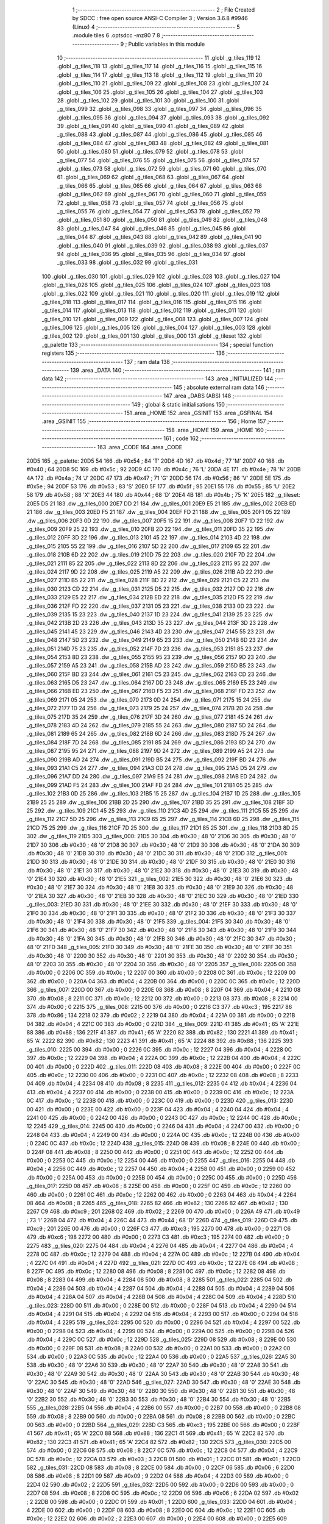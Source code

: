                               1 ;--------------------------------------------------------
                              2 ; File Created by SDCC : free open source ANSI-C Compiler
                              3 ; Version 3.6.8 #9946 (Linux)
                              4 ;--------------------------------------------------------
                              5 	.module tiles
                              6 	.optsdcc -mz80
                              7 	
                              8 ;--------------------------------------------------------
                              9 ; Public variables in this module
                             10 ;--------------------------------------------------------
                             11 	.globl _g_tiles_119
                             12 	.globl _g_tiles_118
                             13 	.globl _g_tiles_117
                             14 	.globl _g_tiles_116
                             15 	.globl _g_tiles_115
                             16 	.globl _g_tiles_114
                             17 	.globl _g_tiles_113
                             18 	.globl _g_tiles_112
                             19 	.globl _g_tiles_111
                             20 	.globl _g_tiles_110
                             21 	.globl _g_tiles_109
                             22 	.globl _g_tiles_108
                             23 	.globl _g_tiles_107
                             24 	.globl _g_tiles_106
                             25 	.globl _g_tiles_105
                             26 	.globl _g_tiles_104
                             27 	.globl _g_tiles_103
                             28 	.globl _g_tiles_102
                             29 	.globl _g_tiles_101
                             30 	.globl _g_tiles_100
                             31 	.globl _g_tiles_099
                             32 	.globl _g_tiles_098
                             33 	.globl _g_tiles_097
                             34 	.globl _g_tiles_096
                             35 	.globl _g_tiles_095
                             36 	.globl _g_tiles_094
                             37 	.globl _g_tiles_093
                             38 	.globl _g_tiles_092
                             39 	.globl _g_tiles_091
                             40 	.globl _g_tiles_090
                             41 	.globl _g_tiles_089
                             42 	.globl _g_tiles_088
                             43 	.globl _g_tiles_087
                             44 	.globl _g_tiles_086
                             45 	.globl _g_tiles_085
                             46 	.globl _g_tiles_084
                             47 	.globl _g_tiles_083
                             48 	.globl _g_tiles_082
                             49 	.globl _g_tiles_081
                             50 	.globl _g_tiles_080
                             51 	.globl _g_tiles_079
                             52 	.globl _g_tiles_078
                             53 	.globl _g_tiles_077
                             54 	.globl _g_tiles_076
                             55 	.globl _g_tiles_075
                             56 	.globl _g_tiles_074
                             57 	.globl _g_tiles_073
                             58 	.globl _g_tiles_072
                             59 	.globl _g_tiles_071
                             60 	.globl _g_tiles_070
                             61 	.globl _g_tiles_069
                             62 	.globl _g_tiles_068
                             63 	.globl _g_tiles_067
                             64 	.globl _g_tiles_066
                             65 	.globl _g_tiles_065
                             66 	.globl _g_tiles_064
                             67 	.globl _g_tiles_063
                             68 	.globl _g_tiles_062
                             69 	.globl _g_tiles_061
                             70 	.globl _g_tiles_060
                             71 	.globl _g_tiles_059
                             72 	.globl _g_tiles_058
                             73 	.globl _g_tiles_057
                             74 	.globl _g_tiles_056
                             75 	.globl _g_tiles_055
                             76 	.globl _g_tiles_054
                             77 	.globl _g_tiles_053
                             78 	.globl _g_tiles_052
                             79 	.globl _g_tiles_051
                             80 	.globl _g_tiles_050
                             81 	.globl _g_tiles_049
                             82 	.globl _g_tiles_048
                             83 	.globl _g_tiles_047
                             84 	.globl _g_tiles_046
                             85 	.globl _g_tiles_045
                             86 	.globl _g_tiles_044
                             87 	.globl _g_tiles_043
                             88 	.globl _g_tiles_042
                             89 	.globl _g_tiles_041
                             90 	.globl _g_tiles_040
                             91 	.globl _g_tiles_039
                             92 	.globl _g_tiles_038
                             93 	.globl _g_tiles_037
                             94 	.globl _g_tiles_036
                             95 	.globl _g_tiles_035
                             96 	.globl _g_tiles_034
                             97 	.globl _g_tiles_033
                             98 	.globl _g_tiles_032
                             99 	.globl _g_tiles_031
                            100 	.globl _g_tiles_030
                            101 	.globl _g_tiles_029
                            102 	.globl _g_tiles_028
                            103 	.globl _g_tiles_027
                            104 	.globl _g_tiles_026
                            105 	.globl _g_tiles_025
                            106 	.globl _g_tiles_024
                            107 	.globl _g_tiles_023
                            108 	.globl _g_tiles_022
                            109 	.globl _g_tiles_021
                            110 	.globl _g_tiles_020
                            111 	.globl _g_tiles_019
                            112 	.globl _g_tiles_018
                            113 	.globl _g_tiles_017
                            114 	.globl _g_tiles_016
                            115 	.globl _g_tiles_015
                            116 	.globl _g_tiles_014
                            117 	.globl _g_tiles_013
                            118 	.globl _g_tiles_012
                            119 	.globl _g_tiles_011
                            120 	.globl _g_tiles_010
                            121 	.globl _g_tiles_009
                            122 	.globl _g_tiles_008
                            123 	.globl _g_tiles_007
                            124 	.globl _g_tiles_006
                            125 	.globl _g_tiles_005
                            126 	.globl _g_tiles_004
                            127 	.globl _g_tiles_003
                            128 	.globl _g_tiles_002
                            129 	.globl _g_tiles_001
                            130 	.globl _g_tiles_000
                            131 	.globl _g_tileset
                            132 	.globl _g_palette
                            133 ;--------------------------------------------------------
                            134 ; special function registers
                            135 ;--------------------------------------------------------
                            136 ;--------------------------------------------------------
                            137 ; ram data
                            138 ;--------------------------------------------------------
                            139 	.area _DATA
                            140 ;--------------------------------------------------------
                            141 ; ram data
                            142 ;--------------------------------------------------------
                            143 	.area _INITIALIZED
                            144 ;--------------------------------------------------------
                            145 ; absolute external ram data
                            146 ;--------------------------------------------------------
                            147 	.area _DABS (ABS)
                            148 ;--------------------------------------------------------
                            149 ; global & static initialisations
                            150 ;--------------------------------------------------------
                            151 	.area _HOME
                            152 	.area _GSINIT
                            153 	.area _GSFINAL
                            154 	.area _GSINIT
                            155 ;--------------------------------------------------------
                            156 ; Home
                            157 ;--------------------------------------------------------
                            158 	.area _HOME
                            159 	.area _HOME
                            160 ;--------------------------------------------------------
                            161 ; code
                            162 ;--------------------------------------------------------
                            163 	.area _CODE
                            164 	.area _CODE
   20D5                     165 _g_palette:
   20D5 54                  166 	.db #0x54	; 84	'T'
   20D6 4D                  167 	.db #0x4d	; 77	'M'
   20D7 40                  168 	.db #0x40	; 64
   20D8 5C                  169 	.db #0x5c	; 92
   20D9 4C                  170 	.db #0x4c	; 76	'L'
   20DA 4E                  171 	.db #0x4e	; 78	'N'
   20DB 4A                  172 	.db #0x4a	; 74	'J'
   20DC 47                  173 	.db #0x47	; 71	'G'
   20DD 56                  174 	.db #0x56	; 86	'V'
   20DE 5E                  175 	.db #0x5e	; 94
   20DF 53                  176 	.db #0x53	; 83	'S'
   20E0 5F                  177 	.db #0x5f	; 95
   20E1 55                  178 	.db #0x55	; 85	'U'
   20E2 58                  179 	.db #0x58	; 88	'X'
   20E3 44                  180 	.db #0x44	; 68	'D'
   20E4 4B                  181 	.db #0x4b	; 75	'K'
   20E5                     182 _g_tileset:
   20E5 D5 21               183 	.dw _g_tiles_000
   20E7 DD 21               184 	.dw _g_tiles_001
   20E9 E5 21               185 	.dw _g_tiles_002
   20EB ED 21               186 	.dw _g_tiles_003
   20ED F5 21               187 	.dw _g_tiles_004
   20EF FD 21               188 	.dw _g_tiles_005
   20F1 05 22               189 	.dw _g_tiles_006
   20F3 0D 22               190 	.dw _g_tiles_007
   20F5 15 22               191 	.dw _g_tiles_008
   20F7 1D 22               192 	.dw _g_tiles_009
   20F9 25 22               193 	.dw _g_tiles_010
   20FB 2D 22               194 	.dw _g_tiles_011
   20FD 35 22               195 	.dw _g_tiles_012
   20FF 3D 22               196 	.dw _g_tiles_013
   2101 45 22               197 	.dw _g_tiles_014
   2103 4D 22               198 	.dw _g_tiles_015
   2105 55 22               199 	.dw _g_tiles_016
   2107 5D 22               200 	.dw _g_tiles_017
   2109 65 22               201 	.dw _g_tiles_018
   210B 6D 22               202 	.dw _g_tiles_019
   210D 75 22               203 	.dw _g_tiles_020
   210F 7D 22               204 	.dw _g_tiles_021
   2111 85 22               205 	.dw _g_tiles_022
   2113 8D 22               206 	.dw _g_tiles_023
   2115 95 22               207 	.dw _g_tiles_024
   2117 9D 22               208 	.dw _g_tiles_025
   2119 A5 22               209 	.dw _g_tiles_026
   211B AD 22               210 	.dw _g_tiles_027
   211D B5 22               211 	.dw _g_tiles_028
   211F BD 22               212 	.dw _g_tiles_029
   2121 C5 22               213 	.dw _g_tiles_030
   2123 CD 22               214 	.dw _g_tiles_031
   2125 D5 22               215 	.dw _g_tiles_032
   2127 DD 22               216 	.dw _g_tiles_033
   2129 E5 22               217 	.dw _g_tiles_034
   212B ED 22               218 	.dw _g_tiles_035
   212D F5 22               219 	.dw _g_tiles_036
   212F FD 22               220 	.dw _g_tiles_037
   2131 05 23               221 	.dw _g_tiles_038
   2133 0D 23               222 	.dw _g_tiles_039
   2135 15 23               223 	.dw _g_tiles_040
   2137 1D 23               224 	.dw _g_tiles_041
   2139 25 23               225 	.dw _g_tiles_042
   213B 2D 23               226 	.dw _g_tiles_043
   213D 35 23               227 	.dw _g_tiles_044
   213F 3D 23               228 	.dw _g_tiles_045
   2141 45 23               229 	.dw _g_tiles_046
   2143 4D 23               230 	.dw _g_tiles_047
   2145 55 23               231 	.dw _g_tiles_048
   2147 5D 23               232 	.dw _g_tiles_049
   2149 65 23               233 	.dw _g_tiles_050
   214B 6D 23               234 	.dw _g_tiles_051
   214D 75 23               235 	.dw _g_tiles_052
   214F 7D 23               236 	.dw _g_tiles_053
   2151 85 23               237 	.dw _g_tiles_054
   2153 8D 23               238 	.dw _g_tiles_055
   2155 95 23               239 	.dw _g_tiles_056
   2157 9D 23               240 	.dw _g_tiles_057
   2159 A5 23               241 	.dw _g_tiles_058
   215B AD 23               242 	.dw _g_tiles_059
   215D B5 23               243 	.dw _g_tiles_060
   215F BD 23               244 	.dw _g_tiles_061
   2161 C5 23               245 	.dw _g_tiles_062
   2163 CD 23               246 	.dw _g_tiles_063
   2165 D5 23               247 	.dw _g_tiles_064
   2167 DD 23               248 	.dw _g_tiles_065
   2169 E5 23               249 	.dw _g_tiles_066
   216B ED 23               250 	.dw _g_tiles_067
   216D F5 23               251 	.dw _g_tiles_068
   216F FD 23               252 	.dw _g_tiles_069
   2171 05 24               253 	.dw _g_tiles_070
   2173 0D 24               254 	.dw _g_tiles_071
   2175 15 24               255 	.dw _g_tiles_072
   2177 1D 24               256 	.dw _g_tiles_073
   2179 25 24               257 	.dw _g_tiles_074
   217B 2D 24               258 	.dw _g_tiles_075
   217D 35 24               259 	.dw _g_tiles_076
   217F 3D 24               260 	.dw _g_tiles_077
   2181 45 24               261 	.dw _g_tiles_078
   2183 4D 24               262 	.dw _g_tiles_079
   2185 55 24               263 	.dw _g_tiles_080
   2187 5D 24               264 	.dw _g_tiles_081
   2189 65 24               265 	.dw _g_tiles_082
   218B 6D 24               266 	.dw _g_tiles_083
   218D 75 24               267 	.dw _g_tiles_084
   218F 7D 24               268 	.dw _g_tiles_085
   2191 85 24               269 	.dw _g_tiles_086
   2193 8D 24               270 	.dw _g_tiles_087
   2195 95 24               271 	.dw _g_tiles_088
   2197 9D 24               272 	.dw _g_tiles_089
   2199 A5 24               273 	.dw _g_tiles_090
   219B AD 24               274 	.dw _g_tiles_091
   219D B5 24               275 	.dw _g_tiles_092
   219F BD 24               276 	.dw _g_tiles_093
   21A1 C5 24               277 	.dw _g_tiles_094
   21A3 CD 24               278 	.dw _g_tiles_095
   21A5 D5 24               279 	.dw _g_tiles_096
   21A7 DD 24               280 	.dw _g_tiles_097
   21A9 E5 24               281 	.dw _g_tiles_098
   21AB ED 24               282 	.dw _g_tiles_099
   21AD F5 24               283 	.dw _g_tiles_100
   21AF FD 24               284 	.dw _g_tiles_101
   21B1 05 25               285 	.dw _g_tiles_102
   21B3 0D 25               286 	.dw _g_tiles_103
   21B5 15 25               287 	.dw _g_tiles_104
   21B7 1D 25               288 	.dw _g_tiles_105
   21B9 25 25               289 	.dw _g_tiles_106
   21BB 2D 25               290 	.dw _g_tiles_107
   21BD 35 25               291 	.dw _g_tiles_108
   21BF 3D 25               292 	.dw _g_tiles_109
   21C1 45 25               293 	.dw _g_tiles_110
   21C3 4D 25               294 	.dw _g_tiles_111
   21C5 55 25               295 	.dw _g_tiles_112
   21C7 5D 25               296 	.dw _g_tiles_113
   21C9 65 25               297 	.dw _g_tiles_114
   21CB 6D 25               298 	.dw _g_tiles_115
   21CD 75 25               299 	.dw _g_tiles_116
   21CF 7D 25               300 	.dw _g_tiles_117
   21D1 85 25               301 	.dw _g_tiles_118
   21D3 8D 25               302 	.dw _g_tiles_119
   21D5                     303 _g_tiles_000:
   21D5 30                  304 	.db #0x30	; 48	'0'
   21D6 30                  305 	.db #0x30	; 48	'0'
   21D7 30                  306 	.db #0x30	; 48	'0'
   21D8 30                  307 	.db #0x30	; 48	'0'
   21D9 30                  308 	.db #0x30	; 48	'0'
   21DA 30                  309 	.db #0x30	; 48	'0'
   21DB 30                  310 	.db #0x30	; 48	'0'
   21DC 30                  311 	.db #0x30	; 48	'0'
   21DD                     312 _g_tiles_001:
   21DD 30                  313 	.db #0x30	; 48	'0'
   21DE 30                  314 	.db #0x30	; 48	'0'
   21DF 30                  315 	.db #0x30	; 48	'0'
   21E0 30                  316 	.db #0x30	; 48	'0'
   21E1 30                  317 	.db #0x30	; 48	'0'
   21E2 30                  318 	.db #0x30	; 48	'0'
   21E3 30                  319 	.db #0x30	; 48	'0'
   21E4 30                  320 	.db #0x30	; 48	'0'
   21E5                     321 _g_tiles_002:
   21E5 30                  322 	.db #0x30	; 48	'0'
   21E6 30                  323 	.db #0x30	; 48	'0'
   21E7 30                  324 	.db #0x30	; 48	'0'
   21E8 30                  325 	.db #0x30	; 48	'0'
   21E9 30                  326 	.db #0x30	; 48	'0'
   21EA 30                  327 	.db #0x30	; 48	'0'
   21EB 30                  328 	.db #0x30	; 48	'0'
   21EC 30                  329 	.db #0x30	; 48	'0'
   21ED                     330 _g_tiles_003:
   21ED 30                  331 	.db #0x30	; 48	'0'
   21EE 30                  332 	.db #0x30	; 48	'0'
   21EF 30                  333 	.db #0x30	; 48	'0'
   21F0 30                  334 	.db #0x30	; 48	'0'
   21F1 30                  335 	.db #0x30	; 48	'0'
   21F2 30                  336 	.db #0x30	; 48	'0'
   21F3 30                  337 	.db #0x30	; 48	'0'
   21F4 30                  338 	.db #0x30	; 48	'0'
   21F5                     339 _g_tiles_004:
   21F5 30                  340 	.db #0x30	; 48	'0'
   21F6 30                  341 	.db #0x30	; 48	'0'
   21F7 30                  342 	.db #0x30	; 48	'0'
   21F8 30                  343 	.db #0x30	; 48	'0'
   21F9 30                  344 	.db #0x30	; 48	'0'
   21FA 30                  345 	.db #0x30	; 48	'0'
   21FB 30                  346 	.db #0x30	; 48	'0'
   21FC 30                  347 	.db #0x30	; 48	'0'
   21FD                     348 _g_tiles_005:
   21FD 30                  349 	.db #0x30	; 48	'0'
   21FE 30                  350 	.db #0x30	; 48	'0'
   21FF 30                  351 	.db #0x30	; 48	'0'
   2200 30                  352 	.db #0x30	; 48	'0'
   2201 30                  353 	.db #0x30	; 48	'0'
   2202 30                  354 	.db #0x30	; 48	'0'
   2203 30                  355 	.db #0x30	; 48	'0'
   2204 30                  356 	.db #0x30	; 48	'0'
   2205                     357 _g_tiles_006:
   2205 00                  358 	.db #0x00	; 0
   2206 0C                  359 	.db #0x0c	; 12
   2207 00                  360 	.db #0x00	; 0
   2208 0C                  361 	.db #0x0c	; 12
   2209 00                  362 	.db #0x00	; 0
   220A 04                  363 	.db #0x04	; 4
   220B 00                  364 	.db #0x00	; 0
   220C 0C                  365 	.db #0x0c	; 12
   220D                     366 _g_tiles_007:
   220D 00                  367 	.db #0x00	; 0
   220E 08                  368 	.db #0x08	; 8
   220F 04                  369 	.db #0x04	; 4
   2210 08                  370 	.db #0x08	; 8
   2211 0C                  371 	.db #0x0c	; 12
   2212 00                  372 	.db #0x00	; 0
   2213 08                  373 	.db #0x08	; 8
   2214 00                  374 	.db #0x00	; 0
   2215                     375 _g_tiles_008:
   2215 00                  376 	.db #0x00	; 0
   2216 C3                  377 	.db #0xc3	; 195
   2217 86                  378 	.db #0x86	; 134
   2218 02                  379 	.db #0x02	; 2
   2219 04                  380 	.db #0x04	; 4
   221A 00                  381 	.db #0x00	; 0
   221B 04                  382 	.db #0x04	; 4
   221C 00                  383 	.db #0x00	; 0
   221D                     384 _g_tiles_009:
   221D 41                  385 	.db #0x41	; 65	'A'
   221E 88                  386 	.db #0x88	; 136
   221F 41                  387 	.db #0x41	; 65	'A'
   2220 82                  388 	.db #0x82	; 130
   2221 41                  389 	.db #0x41	; 65	'A'
   2222 82                  390 	.db #0x82	; 130
   2223 41                  391 	.db #0x41	; 65	'A'
   2224 88                  392 	.db #0x88	; 136
   2225                     393 _g_tiles_010:
   2225 00                  394 	.db #0x00	; 0
   2226 0C                  395 	.db #0x0c	; 12
   2227 04                  396 	.db #0x04	; 4
   2228 0C                  397 	.db #0x0c	; 12
   2229 04                  398 	.db #0x04	; 4
   222A 0C                  399 	.db #0x0c	; 12
   222B 04                  400 	.db #0x04	; 4
   222C 00                  401 	.db #0x00	; 0
   222D                     402 _g_tiles_011:
   222D 08                  403 	.db #0x08	; 8
   222E 00                  404 	.db #0x00	; 0
   222F 0C                  405 	.db #0x0c	; 12
   2230 00                  406 	.db #0x00	; 0
   2231 0C                  407 	.db #0x0c	; 12
   2232 08                  408 	.db #0x08	; 8
   2233 04                  409 	.db #0x04	; 4
   2234 08                  410 	.db #0x08	; 8
   2235                     411 _g_tiles_012:
   2235 04                  412 	.db #0x04	; 4
   2236 04                  413 	.db #0x04	; 4
   2237 00                  414 	.db #0x00	; 0
   2238 00                  415 	.db #0x00	; 0
   2239 0C                  416 	.db #0x0c	; 12
   223A 0C                  417 	.db #0x0c	; 12
   223B 00                  418 	.db #0x00	; 0
   223C 00                  419 	.db #0x00	; 0
   223D                     420 _g_tiles_013:
   223D 00                  421 	.db #0x00	; 0
   223E 00                  422 	.db #0x00	; 0
   223F 04                  423 	.db #0x04	; 4
   2240 04                  424 	.db #0x04	; 4
   2241 00                  425 	.db #0x00	; 0
   2242 00                  426 	.db #0x00	; 0
   2243 0C                  427 	.db #0x0c	; 12
   2244 0C                  428 	.db #0x0c	; 12
   2245                     429 _g_tiles_014:
   2245 00                  430 	.db #0x00	; 0
   2246 04                  431 	.db #0x04	; 4
   2247 00                  432 	.db #0x00	; 0
   2248 04                  433 	.db #0x04	; 4
   2249 00                  434 	.db #0x00	; 0
   224A 0C                  435 	.db #0x0c	; 12
   224B 00                  436 	.db #0x00	; 0
   224C 0C                  437 	.db #0x0c	; 12
   224D                     438 _g_tiles_015:
   224D 08                  439 	.db #0x08	; 8
   224E 00                  440 	.db #0x00	; 0
   224F 08                  441 	.db #0x08	; 8
   2250 00                  442 	.db #0x00	; 0
   2251 0C                  443 	.db #0x0c	; 12
   2252 00                  444 	.db #0x00	; 0
   2253 0C                  445 	.db #0x0c	; 12
   2254 00                  446 	.db #0x00	; 0
   2255                     447 _g_tiles_016:
   2255 04                  448 	.db #0x04	; 4
   2256 0C                  449 	.db #0x0c	; 12
   2257 04                  450 	.db #0x04	; 4
   2258 00                  451 	.db #0x00	; 0
   2259 00                  452 	.db #0x00	; 0
   225A 00                  453 	.db #0x00	; 0
   225B 00                  454 	.db #0x00	; 0
   225C 00                  455 	.db #0x00	; 0
   225D                     456 _g_tiles_017:
   225D 08                  457 	.db #0x08	; 8
   225E 00                  458 	.db #0x00	; 0
   225F 0C                  459 	.db #0x0c	; 12
   2260 00                  460 	.db #0x00	; 0
   2261 0C                  461 	.db #0x0c	; 12
   2262 00                  462 	.db #0x00	; 0
   2263 04                  463 	.db #0x04	; 4
   2264 08                  464 	.db #0x08	; 8
   2265                     465 _g_tiles_018:
   2265 82                  466 	.db #0x82	; 130
   2266 82                  467 	.db #0x82	; 130
   2267 C9                  468 	.db #0xc9	; 201
   2268 02                  469 	.db #0x02	; 2
   2269 00                  470 	.db #0x00	; 0
   226A 49                  471 	.db #0x49	; 73	'I'
   226B 04                  472 	.db #0x04	; 4
   226C 44                  473 	.db #0x44	; 68	'D'
   226D                     474 _g_tiles_019:
   226D C9                  475 	.db #0xc9	; 201
   226E 00                  476 	.db #0x00	; 0
   226F C3                  477 	.db #0xc3	; 195
   2270 00                  478 	.db #0x00	; 0
   2271 C6                  479 	.db #0xc6	; 198
   2272 00                  480 	.db #0x00	; 0
   2273 C3                  481 	.db #0xc3	; 195
   2274 00                  482 	.db #0x00	; 0
   2275                     483 _g_tiles_020:
   2275 04                  484 	.db #0x04	; 4
   2276 04                  485 	.db #0x04	; 4
   2277 04                  486 	.db #0x04	; 4
   2278 0C                  487 	.db #0x0c	; 12
   2279 04                  488 	.db #0x04	; 4
   227A 0C                  489 	.db #0x0c	; 12
   227B 04                  490 	.db #0x04	; 4
   227C 04                  491 	.db #0x04	; 4
   227D                     492 _g_tiles_021:
   227D 0C                  493 	.db #0x0c	; 12
   227E 08                  494 	.db #0x08	; 8
   227F 0C                  495 	.db #0x0c	; 12
   2280 08                  496 	.db #0x08	; 8
   2281 0C                  497 	.db #0x0c	; 12
   2282 08                  498 	.db #0x08	; 8
   2283 04                  499 	.db #0x04	; 4
   2284 08                  500 	.db #0x08	; 8
   2285                     501 _g_tiles_022:
   2285 04                  502 	.db #0x04	; 4
   2286 04                  503 	.db #0x04	; 4
   2287 04                  504 	.db #0x04	; 4
   2288 04                  505 	.db #0x04	; 4
   2289 04                  506 	.db #0x04	; 4
   228A 04                  507 	.db #0x04	; 4
   228B 04                  508 	.db #0x04	; 4
   228C 04                  509 	.db #0x04	; 4
   228D                     510 _g_tiles_023:
   228D 00                  511 	.db #0x00	; 0
   228E 00                  512 	.db #0x00	; 0
   228F 04                  513 	.db #0x04	; 4
   2290 04                  514 	.db #0x04	; 4
   2291 04                  515 	.db #0x04	; 4
   2292 04                  516 	.db #0x04	; 4
   2293 00                  517 	.db #0x00	; 0
   2294 04                  518 	.db #0x04	; 4
   2295                     519 _g_tiles_024:
   2295 00                  520 	.db #0x00	; 0
   2296 04                  521 	.db #0x04	; 4
   2297 00                  522 	.db #0x00	; 0
   2298 04                  523 	.db #0x04	; 4
   2299 00                  524 	.db #0x00	; 0
   229A 00                  525 	.db #0x00	; 0
   229B 04                  526 	.db #0x04	; 4
   229C 0C                  527 	.db #0x0c	; 12
   229D                     528 _g_tiles_025:
   229D 08                  529 	.db #0x08	; 8
   229E 00                  530 	.db #0x00	; 0
   229F 08                  531 	.db #0x08	; 8
   22A0 00                  532 	.db #0x00	; 0
   22A1 00                  533 	.db #0x00	; 0
   22A2 00                  534 	.db #0x00	; 0
   22A3 0C                  535 	.db #0x0c	; 12
   22A4 00                  536 	.db #0x00	; 0
   22A5                     537 _g_tiles_026:
   22A5 30                  538 	.db #0x30	; 48	'0'
   22A6 30                  539 	.db #0x30	; 48	'0'
   22A7 30                  540 	.db #0x30	; 48	'0'
   22A8 30                  541 	.db #0x30	; 48	'0'
   22A9 30                  542 	.db #0x30	; 48	'0'
   22AA 30                  543 	.db #0x30	; 48	'0'
   22AB 30                  544 	.db #0x30	; 48	'0'
   22AC 30                  545 	.db #0x30	; 48	'0'
   22AD                     546 _g_tiles_027:
   22AD 30                  547 	.db #0x30	; 48	'0'
   22AE 30                  548 	.db #0x30	; 48	'0'
   22AF 30                  549 	.db #0x30	; 48	'0'
   22B0 30                  550 	.db #0x30	; 48	'0'
   22B1 30                  551 	.db #0x30	; 48	'0'
   22B2 30                  552 	.db #0x30	; 48	'0'
   22B3 30                  553 	.db #0x30	; 48	'0'
   22B4 30                  554 	.db #0x30	; 48	'0'
   22B5                     555 _g_tiles_028:
   22B5 04                  556 	.db #0x04	; 4
   22B6 00                  557 	.db #0x00	; 0
   22B7 00                  558 	.db #0x00	; 0
   22B8 08                  559 	.db #0x08	; 8
   22B9 00                  560 	.db #0x00	; 0
   22BA 08                  561 	.db #0x08	; 8
   22BB 00                  562 	.db #0x00	; 0
   22BC 00                  563 	.db #0x00	; 0
   22BD                     564 _g_tiles_029:
   22BD C3                  565 	.db #0xc3	; 195
   22BE 00                  566 	.db #0x00	; 0
   22BF 41                  567 	.db #0x41	; 65	'A'
   22C0 88                  568 	.db #0x88	; 136
   22C1 41                  569 	.db #0x41	; 65	'A'
   22C2 82                  570 	.db #0x82	; 130
   22C3 41                  571 	.db #0x41	; 65	'A'
   22C4 82                  572 	.db #0x82	; 130
   22C5                     573 _g_tiles_030:
   22C5 00                  574 	.db #0x00	; 0
   22C6 08                  575 	.db #0x08	; 8
   22C7 0C                  576 	.db #0x0c	; 12
   22C8 04                  577 	.db #0x04	; 4
   22C9 0C                  578 	.db #0x0c	; 12
   22CA 03                  579 	.db #0x03	; 3
   22CB 01                  580 	.db #0x01	; 1
   22CC 01                  581 	.db #0x01	; 1
   22CD                     582 _g_tiles_031:
   22CD 08                  583 	.db #0x08	; 8
   22CE 00                  584 	.db #0x00	; 0
   22CF 06                  585 	.db #0x06	; 6
   22D0 08                  586 	.db #0x08	; 8
   22D1 09                  587 	.db #0x09	; 9
   22D2 04                  588 	.db #0x04	; 4
   22D3 00                  589 	.db #0x00	; 0
   22D4 02                  590 	.db #0x02	; 2
   22D5                     591 _g_tiles_032:
   22D5 00                  592 	.db #0x00	; 0
   22D6 00                  593 	.db #0x00	; 0
   22D7 08                  594 	.db #0x08	; 8
   22D8 0C                  595 	.db #0x0c	; 12
   22D9 06                  596 	.db #0x06	; 6
   22DA 02                  597 	.db #0x02	; 2
   22DB 00                  598 	.db #0x00	; 0
   22DC 01                  599 	.db #0x01	; 1
   22DD                     600 _g_tiles_033:
   22DD 04                  601 	.db #0x04	; 4
   22DE 00                  602 	.db #0x00	; 0
   22DF 08                  603 	.db #0x08	; 8
   22E0 0C                  604 	.db #0x0c	; 12
   22E1 0C                  605 	.db #0x0c	; 12
   22E2 02                  606 	.db #0x02	; 2
   22E3 00                  607 	.db #0x00	; 0
   22E4 00                  608 	.db #0x00	; 0
   22E5                     609 _g_tiles_034:
   22E5 04                  610 	.db #0x04	; 4
   22E6 0C                  611 	.db #0x0c	; 12
   22E7 04                  612 	.db #0x04	; 4
   22E8 00                  613 	.db #0x00	; 0
   22E9 04                  614 	.db #0x04	; 4
   22EA 04                  615 	.db #0x04	; 4
   22EB 04                  616 	.db #0x04	; 4
   22EC 0C                  617 	.db #0x0c	; 12
   22ED                     618 _g_tiles_035:
   22ED 0C                  619 	.db #0x0c	; 12
   22EE 08                  620 	.db #0x08	; 8
   22EF 04                  621 	.db #0x04	; 4
   22F0 08                  622 	.db #0x08	; 8
   22F1 0C                  623 	.db #0x0c	; 12
   22F2 08                  624 	.db #0x08	; 8
   22F3 04                  625 	.db #0x04	; 4
   22F4 08                  626 	.db #0x08	; 8
   22F5                     627 _g_tiles_036:
   22F5 00                  628 	.db #0x00	; 0
   22F6 00                  629 	.db #0x00	; 0
   22F7 00                  630 	.db #0x00	; 0
   22F8 00                  631 	.db #0x00	; 0
   22F9 00                  632 	.db #0x00	; 0
   22FA 00                  633 	.db #0x00	; 0
   22FB 00                  634 	.db #0x00	; 0
   22FC 00                  635 	.db #0x00	; 0
   22FD                     636 _g_tiles_037:
   22FD 30                  637 	.db #0x30	; 48	'0'
   22FE 30                  638 	.db #0x30	; 48	'0'
   22FF 30                  639 	.db #0x30	; 48	'0'
   2300 30                  640 	.db #0x30	; 48	'0'
   2301 30                  641 	.db #0x30	; 48	'0'
   2302 30                  642 	.db #0x30	; 48	'0'
   2303 30                  643 	.db #0x30	; 48	'0'
   2304 30                  644 	.db #0x30	; 48	'0'
   2305                     645 _g_tiles_038:
   2305 00                  646 	.db #0x00	; 0
   2306 41                  647 	.db #0x41	; 65	'A'
   2307 01                  648 	.db #0x01	; 1
   2308 C3                  649 	.db #0xc3	; 195
   2309 04                  650 	.db #0x04	; 4
   230A 88                  651 	.db #0x88	; 136
   230B 00                  652 	.db #0x00	; 0
   230C 08                  653 	.db #0x08	; 8
   230D                     654 _g_tiles_039:
   230D 44                  655 	.db #0x44	; 68	'D'
   230E 82                  656 	.db #0x82	; 130
   230F 00                  657 	.db #0x00	; 0
   2310 C3                  658 	.db #0xc3	; 195
   2311 00                  659 	.db #0x00	; 0
   2312 C3                  660 	.db #0xc3	; 195
   2313 00                  661 	.db #0x00	; 0
   2314 C9                  662 	.db #0xc9	; 201
   2315                     663 _g_tiles_040:
   2315 03                  664 	.db #0x03	; 3
   2316 01                  665 	.db #0x01	; 1
   2317 03                  666 	.db #0x03	; 3
   2318 02                  667 	.db #0x02	; 2
   2319 01                  668 	.db #0x01	; 1
   231A 03                  669 	.db #0x03	; 3
   231B 03                  670 	.db #0x03	; 3
   231C 03                  671 	.db #0x03	; 3
   231D                     672 _g_tiles_041:
   231D 02                  673 	.db #0x02	; 2
   231E 02                  674 	.db #0x02	; 2
   231F 02                  675 	.db #0x02	; 2
   2320 03                  676 	.db #0x03	; 3
   2321 01                  677 	.db #0x01	; 1
   2322 03                  678 	.db #0x03	; 3
   2323 03                  679 	.db #0x03	; 3
   2324 02                  680 	.db #0x02	; 2
   2325                     681 _g_tiles_042:
   2325 03                  682 	.db #0x03	; 3
   2326 00                  683 	.db #0x00	; 0
   2327 01                  684 	.db #0x01	; 1
   2328 00                  685 	.db #0x00	; 0
   2329 A0                  686 	.db #0xa0	; 160
   232A A1                  687 	.db #0xa1	; 161
   232B A0                  688 	.db #0xa0	; 160
   232C A1                  689 	.db #0xa1	; 161
   232D                     690 _g_tiles_043:
   232D 00                  691 	.db #0x00	; 0
   232E 04                  692 	.db #0x04	; 4
   232F 04                  693 	.db #0x04	; 4
   2330 FF                  694 	.db #0xff	; 255
   2331 55                  695 	.db #0x55	; 85	'U'
   2332 FF                  696 	.db #0xff	; 255
   2333 55                  697 	.db #0x55	; 85	'U'
   2334 0C                  698 	.db #0x0c	; 12
   2335                     699 _g_tiles_044:
   2335 5D                  700 	.db #0x5d	; 93
   2336 FF                  701 	.db #0xff	; 255
   2337 FF                  702 	.db #0xff	; 255
   2338 FF                  703 	.db #0xff	; 255
   2339 FF                  704 	.db #0xff	; 255
   233A FF                  705 	.db #0xff	; 255
   233B 0C                  706 	.db #0x0c	; 12
   233C 0C                  707 	.db #0x0c	; 12
   233D                     708 _g_tiles_045:
   233D 08                  709 	.db #0x08	; 8
   233E 00                  710 	.db #0x00	; 0
   233F 0C                  711 	.db #0x0c	; 12
   2340 00                  712 	.db #0x00	; 0
   2341 FF                  713 	.db #0xff	; 255
   2342 08                  714 	.db #0x08	; 8
   2343 5D                  715 	.db #0x5d	; 93
   2344 08                  716 	.db #0x08	; 8
   2345                     717 _g_tiles_046:
   2345 00                  718 	.db #0x00	; 0
   2346 04                  719 	.db #0x04	; 4
   2347 00                  720 	.db #0x00	; 0
   2348 04                  721 	.db #0x04	; 4
   2349 04                  722 	.db #0x04	; 4
   234A 0C                  723 	.db #0x0c	; 12
   234B 04                  724 	.db #0x04	; 4
   234C 0C                  725 	.db #0x0c	; 12
   234D                     726 _g_tiles_047:
   234D 08                  727 	.db #0x08	; 8
   234E 00                  728 	.db #0x00	; 0
   234F 08                  729 	.db #0x08	; 8
   2350 00                  730 	.db #0x00	; 0
   2351 0C                  731 	.db #0x0c	; 12
   2352 08                  732 	.db #0x08	; 8
   2353 0C                  733 	.db #0x0c	; 12
   2354 08                  734 	.db #0x08	; 8
   2355                     735 _g_tiles_048:
   2355 30                  736 	.db #0x30	; 48	'0'
   2356 30                  737 	.db #0x30	; 48	'0'
   2357 30                  738 	.db #0x30	; 48	'0'
   2358 30                  739 	.db #0x30	; 48	'0'
   2359 30                  740 	.db #0x30	; 48	'0'
   235A 30                  741 	.db #0x30	; 48	'0'
   235B 30                  742 	.db #0x30	; 48	'0'
   235C 30                  743 	.db #0x30	; 48	'0'
   235D                     744 _g_tiles_049:
   235D 30                  745 	.db #0x30	; 48	'0'
   235E 30                  746 	.db #0x30	; 48	'0'
   235F 30                  747 	.db #0x30	; 48	'0'
   2360 30                  748 	.db #0x30	; 48	'0'
   2361 30                  749 	.db #0x30	; 48	'0'
   2362 30                  750 	.db #0x30	; 48	'0'
   2363 30                  751 	.db #0x30	; 48	'0'
   2364 30                  752 	.db #0x30	; 48	'0'
   2365                     753 _g_tiles_050:
   2365 03                  754 	.db #0x03	; 3
   2366 02                  755 	.db #0x02	; 2
   2367 03                  756 	.db #0x03	; 3
   2368 03                  757 	.db #0x03	; 3
   2369 03                  758 	.db #0x03	; 3
   236A 03                  759 	.db #0x03	; 3
   236B 02                  760 	.db #0x02	; 2
   236C 03                  761 	.db #0x03	; 3
   236D                     762 _g_tiles_051:
   236D 03                  763 	.db #0x03	; 3
   236E 02                  764 	.db #0x02	; 2
   236F 02                  765 	.db #0x02	; 2
   2370 03                  766 	.db #0x03	; 3
   2371 01                  767 	.db #0x01	; 1
   2372 03                  768 	.db #0x03	; 3
   2373 01                  769 	.db #0x01	; 1
   2374 03                  770 	.db #0x03	; 3
   2375                     771 _g_tiles_052:
   2375 00                  772 	.db #0x00	; 0
   2376 03                  773 	.db #0x03	; 3
   2377 01                  774 	.db #0x01	; 1
   2378 02                  775 	.db #0x02	; 2
   2379 50                  776 	.db #0x50	; 80	'P'
   237A 50                  777 	.db #0x50	; 80	'P'
   237B 50                  778 	.db #0x50	; 80	'P'
   237C 54                  779 	.db #0x54	; 84	'T'
   237D                     780 _g_tiles_053:
   237D 55                  781 	.db #0x55	; 85	'U'
   237E 0C                  782 	.db #0x0c	; 12
   237F 55                  783 	.db #0x55	; 85	'U'
   2380 0C                  784 	.db #0x0c	; 12
   2381 55                  785 	.db #0x55	; 85	'U'
   2382 0C                  786 	.db #0x0c	; 12
   2383 55                  787 	.db #0x55	; 85	'U'
   2384 0C                  788 	.db #0x0c	; 12
   2385                     789 _g_tiles_054:
   2385 0C                  790 	.db #0x0c	; 12
   2386 0C                  791 	.db #0x0c	; 12
   2387 0C                  792 	.db #0x0c	; 12
   2388 0C                  793 	.db #0x0c	; 12
   2389 0C                  794 	.db #0x0c	; 12
   238A 0C                  795 	.db #0x0c	; 12
   238B FF                  796 	.db #0xff	; 255
   238C AE                  797 	.db #0xae	; 174
   238D                     798 _g_tiles_055:
   238D 5D                  799 	.db #0x5d	; 93
   238E 08                  800 	.db #0x08	; 8
   238F 5D                  801 	.db #0x5d	; 93
   2390 08                  802 	.db #0x08	; 8
   2391 5D                  803 	.db #0x5d	; 93
   2392 08                  804 	.db #0x08	; 8
   2393 FF                  805 	.db #0xff	; 255
   2394 08                  806 	.db #0x08	; 8
   2395                     807 _g_tiles_056:
   2395 00                  808 	.db #0x00	; 0
   2396 04                  809 	.db #0x04	; 4
   2397 00                  810 	.db #0x00	; 0
   2398 04                  811 	.db #0x04	; 4
   2399 00                  812 	.db #0x00	; 0
   239A 04                  813 	.db #0x04	; 4
   239B 00                  814 	.db #0x00	; 0
   239C 04                  815 	.db #0x04	; 4
   239D                     816 _g_tiles_057:
   239D 08                  817 	.db #0x08	; 8
   239E 00                  818 	.db #0x00	; 0
   239F 08                  819 	.db #0x08	; 8
   23A0 00                  820 	.db #0x00	; 0
   23A1 08                  821 	.db #0x08	; 8
   23A2 00                  822 	.db #0x00	; 0
   23A3 08                  823 	.db #0x08	; 8
   23A4 00                  824 	.db #0x00	; 0
   23A5                     825 _g_tiles_058:
   23A5 44                  826 	.db #0x44	; 68	'D'
   23A6 00                  827 	.db #0x00	; 0
   23A7 FC                  828 	.db #0xfc	; 252
   23A8 FC                  829 	.db #0xfc	; 252
   23A9 44                  830 	.db #0x44	; 68	'D'
   23AA 00                  831 	.db #0x00	; 0
   23AB 54                  832 	.db #0x54	; 84	'T'
   23AC 44                  833 	.db #0x44	; 68	'D'
   23AD                     834 _g_tiles_059:
   23AD 00                  835 	.db #0x00	; 0
   23AE 88                  836 	.db #0x88	; 136
   23AF FC                  837 	.db #0xfc	; 252
   23B0 FC                  838 	.db #0xfc	; 252
   23B1 00                  839 	.db #0x00	; 0
   23B2 88                  840 	.db #0x88	; 136
   23B3 88                  841 	.db #0x88	; 136
   23B4 A8                  842 	.db #0xa8	; 168
   23B5                     843 _g_tiles_060:
   23B5 03                  844 	.db #0x03	; 3
   23B6 01                  845 	.db #0x01	; 1
   23B7 03                  846 	.db #0x03	; 3
   23B8 01                  847 	.db #0x01	; 1
   23B9 01                  848 	.db #0x01	; 1
   23BA 02                  849 	.db #0x02	; 2
   23BB 02                  850 	.db #0x02	; 2
   23BC 03                  851 	.db #0x03	; 3
   23BD                     852 _g_tiles_061:
   23BD 03                  853 	.db #0x03	; 3
   23BE 02                  854 	.db #0x02	; 2
   23BF 02                  855 	.db #0x02	; 2
   23C0 03                  856 	.db #0x03	; 3
   23C1 02                  857 	.db #0x02	; 2
   23C2 03                  858 	.db #0x03	; 3
   23C3 01                  859 	.db #0x01	; 1
   23C4 01                  860 	.db #0x01	; 1
   23C5                     861 _g_tiles_062:
   23C5 00                  862 	.db #0x00	; 0
   23C6 00                  863 	.db #0x00	; 0
   23C7 00                  864 	.db #0x00	; 0
   23C8 04                  865 	.db #0x04	; 4
   23C9 00                  866 	.db #0x00	; 0
   23CA 03                  867 	.db #0x03	; 3
   23CB 01                  868 	.db #0x01	; 1
   23CC 01                  869 	.db #0x01	; 1
   23CD                     870 _g_tiles_063:
   23CD 55                  871 	.db #0x55	; 85	'U'
   23CE AE                  872 	.db #0xae	; 174
   23CF 55                  873 	.db #0x55	; 85	'U'
   23D0 FF                  874 	.db #0xff	; 255
   23D1 55                  875 	.db #0x55	; 85	'U'
   23D2 FF                  876 	.db #0xff	; 255
   23D3 55                  877 	.db #0x55	; 85	'U'
   23D4 02                  878 	.db #0x02	; 2
   23D5                     879 _g_tiles_064:
   23D5 FF                  880 	.db #0xff	; 255
   23D6 FF                  881 	.db #0xff	; 255
   23D7 FF                  882 	.db #0xff	; 255
   23D8 FF                  883 	.db #0xff	; 255
   23D9 FF                  884 	.db #0xff	; 255
   23DA FF                  885 	.db #0xff	; 255
   23DB AB                  886 	.db #0xab	; 171
   23DC 55                  887 	.db #0x55	; 85	'U'
   23DD                     888 _g_tiles_065:
   23DD 5D                  889 	.db #0x5d	; 93
   23DE 08                  890 	.db #0x08	; 8
   23DF FF                  891 	.db #0xff	; 255
   23E0 08                  892 	.db #0x08	; 8
   23E1 FF                  893 	.db #0xff	; 255
   23E2 08                  894 	.db #0x08	; 8
   23E3 04                  895 	.db #0x04	; 4
   23E4 08                  896 	.db #0x08	; 8
   23E5                     897 _g_tiles_066:
   23E5 30                  898 	.db #0x30	; 48	'0'
   23E6 30                  899 	.db #0x30	; 48	'0'
   23E7 30                  900 	.db #0x30	; 48	'0'
   23E8 30                  901 	.db #0x30	; 48	'0'
   23E9 30                  902 	.db #0x30	; 48	'0'
   23EA 30                  903 	.db #0x30	; 48	'0'
   23EB 30                  904 	.db #0x30	; 48	'0'
   23EC 30                  905 	.db #0x30	; 48	'0'
   23ED                     906 _g_tiles_067:
   23ED 30                  907 	.db #0x30	; 48	'0'
   23EE 30                  908 	.db #0x30	; 48	'0'
   23EF 30                  909 	.db #0x30	; 48	'0'
   23F0 30                  910 	.db #0x30	; 48	'0'
   23F1 30                  911 	.db #0x30	; 48	'0'
   23F2 30                  912 	.db #0x30	; 48	'0'
   23F3 30                  913 	.db #0x30	; 48	'0'
   23F4 30                  914 	.db #0x30	; 48	'0'
   23F5                     915 _g_tiles_068:
   23F5 30                  916 	.db #0x30	; 48	'0'
   23F6 30                  917 	.db #0x30	; 48	'0'
   23F7 30                  918 	.db #0x30	; 48	'0'
   23F8 30                  919 	.db #0x30	; 48	'0'
   23F9 30                  920 	.db #0x30	; 48	'0'
   23FA 30                  921 	.db #0x30	; 48	'0'
   23FB 30                  922 	.db #0x30	; 48	'0'
   23FC 30                  923 	.db #0x30	; 48	'0'
   23FD                     924 _g_tiles_069:
   23FD 30                  925 	.db #0x30	; 48	'0'
   23FE 30                  926 	.db #0x30	; 48	'0'
   23FF 30                  927 	.db #0x30	; 48	'0'
   2400 30                  928 	.db #0x30	; 48	'0'
   2401 30                  929 	.db #0x30	; 48	'0'
   2402 30                  930 	.db #0x30	; 48	'0'
   2403 30                  931 	.db #0x30	; 48	'0'
   2404 30                  932 	.db #0x30	; 48	'0'
   2405                     933 _g_tiles_070:
   2405 02                  934 	.db #0x02	; 2
   2406 03                  935 	.db #0x03	; 3
   2407 52                  936 	.db #0x52	; 82	'R'
   2408 02                  937 	.db #0x02	; 2
   2409 03                  938 	.db #0x03	; 3
   240A 01                  939 	.db #0x01	; 1
   240B 01                  940 	.db #0x01	; 1
   240C 03                  941 	.db #0x03	; 3
   240D                     942 _g_tiles_071:
   240D 01                  943 	.db #0x01	; 1
   240E 03                  944 	.db #0x03	; 3
   240F 03                  945 	.db #0x03	; 3
   2410 02                  946 	.db #0x02	; 2
   2411 01                  947 	.db #0x01	; 1
   2412 02                  948 	.db #0x02	; 2
   2413 01                  949 	.db #0x01	; 1
   2414 A1                  950 	.db #0xa1	; 161
   2415                     951 _g_tiles_072:
   2415 01                  952 	.db #0x01	; 1
   2416 01                  953 	.db #0x01	; 1
   2417 03                  954 	.db #0x03	; 3
   2418 02                  955 	.db #0x02	; 2
   2419 01                  956 	.db #0x01	; 1
   241A 03                  957 	.db #0x03	; 3
   241B 03                  958 	.db #0x03	; 3
   241C 03                  959 	.db #0x03	; 3
   241D                     960 _g_tiles_073:
   241D 30                  961 	.db #0x30	; 48	'0'
   241E 30                  962 	.db #0x30	; 48	'0'
   241F 30                  963 	.db #0x30	; 48	'0'
   2420 30                  964 	.db #0x30	; 48	'0'
   2421 30                  965 	.db #0x30	; 48	'0'
   2422 30                  966 	.db #0x30	; 48	'0'
   2423 30                  967 	.db #0x30	; 48	'0'
   2424 30                  968 	.db #0x30	; 48	'0'
   2425                     969 _g_tiles_074:
   2425 30                  970 	.db #0x30	; 48	'0'
   2426 30                  971 	.db #0x30	; 48	'0'
   2427 30                  972 	.db #0x30	; 48	'0'
   2428 30                  973 	.db #0x30	; 48	'0'
   2429 30                  974 	.db #0x30	; 48	'0'
   242A 30                  975 	.db #0x30	; 48	'0'
   242B 30                  976 	.db #0x30	; 48	'0'
   242C 30                  977 	.db #0x30	; 48	'0'
   242D                     978 _g_tiles_075:
   242D 30                  979 	.db #0x30	; 48	'0'
   242E 30                  980 	.db #0x30	; 48	'0'
   242F 30                  981 	.db #0x30	; 48	'0'
   2430 30                  982 	.db #0x30	; 48	'0'
   2431 30                  983 	.db #0x30	; 48	'0'
   2432 30                  984 	.db #0x30	; 48	'0'
   2433 30                  985 	.db #0x30	; 48	'0'
   2434 30                  986 	.db #0x30	; 48	'0'
   2435                     987 _g_tiles_076:
   2435 04                  988 	.db #0x04	; 4
   2436 04                  989 	.db #0x04	; 4
   2437 15                  990 	.db #0x15	; 21
   2438 15                  991 	.db #0x15	; 21
   2439 45                  992 	.db #0x45	; 69	'E'
   243A 45                  993 	.db #0x45	; 69	'E'
   243B 04                  994 	.db #0x04	; 4
   243C 04                  995 	.db #0x04	; 4
   243D                     996 _g_tiles_077:
   243D 00                  997 	.db #0x00	; 0
   243E 08                  998 	.db #0x08	; 8
   243F 04                  999 	.db #0x04	; 4
   2440 0C                 1000 	.db #0x0c	; 12
   2441 00                 1001 	.db #0x00	; 0
   2442 0C                 1002 	.db #0x0c	; 12
   2443 0C                 1003 	.db #0x0c	; 12
   2444 04                 1004 	.db #0x04	; 4
   2445                    1005 _g_tiles_078:
   2445 30                 1006 	.db #0x30	; 48	'0'
   2446 30                 1007 	.db #0x30	; 48	'0'
   2447 30                 1008 	.db #0x30	; 48	'0'
   2448 30                 1009 	.db #0x30	; 48	'0'
   2449 30                 1010 	.db #0x30	; 48	'0'
   244A 30                 1011 	.db #0x30	; 48	'0'
   244B 30                 1012 	.db #0x30	; 48	'0'
   244C 30                 1013 	.db #0x30	; 48	'0'
   244D                    1014 _g_tiles_079:
   244D 30                 1015 	.db #0x30	; 48	'0'
   244E 30                 1016 	.db #0x30	; 48	'0'
   244F 30                 1017 	.db #0x30	; 48	'0'
   2450 30                 1018 	.db #0x30	; 48	'0'
   2451 30                 1019 	.db #0x30	; 48	'0'
   2452 30                 1020 	.db #0x30	; 48	'0'
   2453 30                 1021 	.db #0x30	; 48	'0'
   2454 30                 1022 	.db #0x30	; 48	'0'
   2455                    1023 _g_tiles_080:
   2455 03                 1024 	.db #0x03	; 3
   2456 03                 1025 	.db #0x03	; 3
   2457 03                 1026 	.db #0x03	; 3
   2458 00                 1027 	.db #0x00	; 0
   2459 02                 1028 	.db #0x02	; 2
   245A E4                 1029 	.db #0xe4	; 228
   245B 52                 1030 	.db #0x52	; 82	'R'
   245C F0                 1031 	.db #0xf0	; 240
   245D                    1032 _g_tiles_081:
   245D 03                 1033 	.db #0x03	; 3
   245E 02                 1034 	.db #0x02	; 2
   245F 02                 1035 	.db #0x02	; 2
   2460 A0                 1036 	.db #0xa0	; 160
   2461 89                 1037 	.db #0x89	; 137
   2462 F0                 1038 	.db #0xf0	; 240
   2463 A0                 1039 	.db #0xa0	; 160
   2464 A0                 1040 	.db #0xa0	; 160
   2465                    1041 _g_tiles_082:
   2465 30                 1042 	.db #0x30	; 48	'0'
   2466 30                 1043 	.db #0x30	; 48	'0'
   2467 30                 1044 	.db #0x30	; 48	'0'
   2468 30                 1045 	.db #0x30	; 48	'0'
   2469 30                 1046 	.db #0x30	; 48	'0'
   246A 30                 1047 	.db #0x30	; 48	'0'
   246B 30                 1048 	.db #0x30	; 48	'0'
   246C 30                 1049 	.db #0x30	; 48	'0'
   246D                    1050 _g_tiles_083:
   246D 30                 1051 	.db #0x30	; 48	'0'
   246E 30                 1052 	.db #0x30	; 48	'0'
   246F 30                 1053 	.db #0x30	; 48	'0'
   2470 30                 1054 	.db #0x30	; 48	'0'
   2471 30                 1055 	.db #0x30	; 48	'0'
   2472 30                 1056 	.db #0x30	; 48	'0'
   2473 30                 1057 	.db #0x30	; 48	'0'
   2474 30                 1058 	.db #0x30	; 48	'0'
   2475                    1059 _g_tiles_084:
   2475 30                 1060 	.db #0x30	; 48	'0'
   2476 30                 1061 	.db #0x30	; 48	'0'
   2477 30                 1062 	.db #0x30	; 48	'0'
   2478 30                 1063 	.db #0x30	; 48	'0'
   2479 30                 1064 	.db #0x30	; 48	'0'
   247A 30                 1065 	.db #0x30	; 48	'0'
   247B 30                 1066 	.db #0x30	; 48	'0'
   247C 30                 1067 	.db #0x30	; 48	'0'
   247D                    1068 _g_tiles_085:
   247D 30                 1069 	.db #0x30	; 48	'0'
   247E 30                 1070 	.db #0x30	; 48	'0'
   247F 30                 1071 	.db #0x30	; 48	'0'
   2480 30                 1072 	.db #0x30	; 48	'0'
   2481 30                 1073 	.db #0x30	; 48	'0'
   2482 30                 1074 	.db #0x30	; 48	'0'
   2483 30                 1075 	.db #0x30	; 48	'0'
   2484 30                 1076 	.db #0x30	; 48	'0'
   2485                    1077 _g_tiles_086:
   2485 00                 1078 	.db #0x00	; 0
   2486 00                 1079 	.db #0x00	; 0
   2487 00                 1080 	.db #0x00	; 0
   2488 04                 1081 	.db #0x04	; 4
   2489 00                 1082 	.db #0x00	; 0
   248A 04                 1083 	.db #0x04	; 4
   248B 00                 1084 	.db #0x00	; 0
   248C 04                 1085 	.db #0x04	; 4
   248D                    1086 _g_tiles_087:
   248D 08                 1087 	.db #0x08	; 8
   248E 08                 1088 	.db #0x08	; 8
   248F 04                 1089 	.db #0x04	; 4
   2490 0C                 1090 	.db #0x0c	; 12
   2491 04                 1091 	.db #0x04	; 4
   2492 0C                 1092 	.db #0x0c	; 12
   2493 08                 1093 	.db #0x08	; 8
   2494 0C                 1094 	.db #0x0c	; 12
   2495                    1095 _g_tiles_088:
   2495 08                 1096 	.db #0x08	; 8
   2496 00                 1097 	.db #0x00	; 0
   2497 08                 1098 	.db #0x08	; 8
   2498 00                 1099 	.db #0x00	; 0
   2499 08                 1100 	.db #0x08	; 8
   249A 00                 1101 	.db #0x00	; 0
   249B 00                 1102 	.db #0x00	; 0
   249C 00                 1103 	.db #0x00	; 0
   249D                    1104 _g_tiles_089:
   249D 30                 1105 	.db #0x30	; 48	'0'
   249E 30                 1106 	.db #0x30	; 48	'0'
   249F 30                 1107 	.db #0x30	; 48	'0'
   24A0 30                 1108 	.db #0x30	; 48	'0'
   24A1 30                 1109 	.db #0x30	; 48	'0'
   24A2 30                 1110 	.db #0x30	; 48	'0'
   24A3 30                 1111 	.db #0x30	; 48	'0'
   24A4 30                 1112 	.db #0x30	; 48	'0'
   24A5                    1113 _g_tiles_090:
   24A5 00                 1114 	.db #0x00	; 0
   24A6 F0                 1115 	.db #0xf0	; 240
   24A7 52                 1116 	.db #0x52	; 82	'R'
   24A8 02                 1117 	.db #0x02	; 2
   24A9 50                 1118 	.db #0x50	; 80	'P'
   24AA 50                 1119 	.db #0x50	; 80	'P'
   24AB 52                 1120 	.db #0x52	; 82	'R'
   24AC 54                 1121 	.db #0x54	; 84	'T'
   24AD                    1122 _g_tiles_091:
   24AD E4                 1123 	.db #0xe4	; 228
   24AE 54                 1124 	.db #0x54	; 84	'T'
   24AF 01                 1125 	.db #0x01	; 1
   24B0 50                 1126 	.db #0x50	; 80	'P'
   24B1 88                 1127 	.db #0x88	; 136
   24B2 F8                 1128 	.db #0xf8	; 248
   24B3 A0                 1129 	.db #0xa0	; 160
   24B4 A1                 1130 	.db #0xa1	; 161
   24B5                    1131 _g_tiles_092:
   24B5 30                 1132 	.db #0x30	; 48	'0'
   24B6 30                 1133 	.db #0x30	; 48	'0'
   24B7 30                 1134 	.db #0x30	; 48	'0'
   24B8 30                 1135 	.db #0x30	; 48	'0'
   24B9 30                 1136 	.db #0x30	; 48	'0'
   24BA 30                 1137 	.db #0x30	; 48	'0'
   24BB 30                 1138 	.db #0x30	; 48	'0'
   24BC 30                 1139 	.db #0x30	; 48	'0'
   24BD                    1140 _g_tiles_093:
   24BD 30                 1141 	.db #0x30	; 48	'0'
   24BE 30                 1142 	.db #0x30	; 48	'0'
   24BF 30                 1143 	.db #0x30	; 48	'0'
   24C0 30                 1144 	.db #0x30	; 48	'0'
   24C1 30                 1145 	.db #0x30	; 48	'0'
   24C2 30                 1146 	.db #0x30	; 48	'0'
   24C3 30                 1147 	.db #0x30	; 48	'0'
   24C4 30                 1148 	.db #0x30	; 48	'0'
   24C5                    1149 _g_tiles_094:
   24C5 30                 1150 	.db #0x30	; 48	'0'
   24C6 30                 1151 	.db #0x30	; 48	'0'
   24C7 30                 1152 	.db #0x30	; 48	'0'
   24C8 30                 1153 	.db #0x30	; 48	'0'
   24C9 30                 1154 	.db #0x30	; 48	'0'
   24CA 30                 1155 	.db #0x30	; 48	'0'
   24CB 30                 1156 	.db #0x30	; 48	'0'
   24CC 30                 1157 	.db #0x30	; 48	'0'
   24CD                    1158 _g_tiles_095:
   24CD 30                 1159 	.db #0x30	; 48	'0'
   24CE 30                 1160 	.db #0x30	; 48	'0'
   24CF 30                 1161 	.db #0x30	; 48	'0'
   24D0 30                 1162 	.db #0x30	; 48	'0'
   24D1 30                 1163 	.db #0x30	; 48	'0'
   24D2 30                 1164 	.db #0x30	; 48	'0'
   24D3 30                 1165 	.db #0x30	; 48	'0'
   24D4 30                 1166 	.db #0x30	; 48	'0'
   24D5                    1167 _g_tiles_096:
   24D5 00                 1168 	.db #0x00	; 0
   24D6 04                 1169 	.db #0x04	; 4
   24D7 00                 1170 	.db #0x00	; 0
   24D8 0C                 1171 	.db #0x0c	; 12
   24D9 00                 1172 	.db #0x00	; 0
   24DA 0C                 1173 	.db #0x0c	; 12
   24DB 04                 1174 	.db #0x04	; 4
   24DC 04                 1175 	.db #0x04	; 4
   24DD                    1176 _g_tiles_097:
   24DD 0C                 1177 	.db #0x0c	; 12
   24DE 00                 1178 	.db #0x00	; 0
   24DF 0C                 1179 	.db #0x0c	; 12
   24E0 04                 1180 	.db #0x04	; 4
   24E1 0C                 1181 	.db #0x0c	; 12
   24E2 08                 1182 	.db #0x08	; 8
   24E3 0C                 1183 	.db #0x0c	; 12
   24E4 08                 1184 	.db #0x08	; 8
   24E5                    1185 _g_tiles_098:
   24E5 0C                 1186 	.db #0x0c	; 12
   24E6 00                 1187 	.db #0x00	; 0
   24E7 0C                 1188 	.db #0x0c	; 12
   24E8 00                 1189 	.db #0x00	; 0
   24E9 0C                 1190 	.db #0x0c	; 12
   24EA 08                 1191 	.db #0x08	; 8
   24EB 0C                 1192 	.db #0x0c	; 12
   24EC 0C                 1193 	.db #0x0c	; 12
   24ED                    1194 _g_tiles_099:
   24ED 00                 1195 	.db #0x00	; 0
   24EE 00                 1196 	.db #0x00	; 0
   24EF 08                 1197 	.db #0x08	; 8
   24F0 00                 1198 	.db #0x00	; 0
   24F1 0C                 1199 	.db #0x0c	; 12
   24F2 00                 1200 	.db #0x00	; 0
   24F3 0C                 1201 	.db #0x0c	; 12
   24F4 0C                 1202 	.db #0x0c	; 12
   24F5                    1203 _g_tiles_100:
   24F5 A0                 1204 	.db #0xa0	; 160
   24F6 F0                 1205 	.db #0xf0	; 240
   24F7 A0                 1206 	.db #0xa0	; 160
   24F8 F8                 1207 	.db #0xf8	; 248
   24F9 02                 1208 	.db #0x02	; 2
   24FA F0                 1209 	.db #0xf0	; 240
   24FB A0                 1210 	.db #0xa0	; 160
   24FC F8                 1211 	.db #0xf8	; 248
   24FD                    1212 _g_tiles_101:
   24FD E4                 1213 	.db #0xe4	; 228
   24FE 50                 1214 	.db #0x50	; 80	'P'
   24FF F0                 1215 	.db #0xf0	; 240
   2500 50                 1216 	.db #0x50	; 80	'P'
   2501 A0                 1217 	.db #0xa0	; 160
   2502 00                 1218 	.db #0x00	; 0
   2503 A0                 1219 	.db #0xa0	; 160
   2504 A8                 1220 	.db #0xa8	; 168
   2505                    1221 _g_tiles_102:
   2505 30                 1222 	.db #0x30	; 48	'0'
   2506 30                 1223 	.db #0x30	; 48	'0'
   2507 30                 1224 	.db #0x30	; 48	'0'
   2508 30                 1225 	.db #0x30	; 48	'0'
   2509 30                 1226 	.db #0x30	; 48	'0'
   250A 30                 1227 	.db #0x30	; 48	'0'
   250B 30                 1228 	.db #0x30	; 48	'0'
   250C 30                 1229 	.db #0x30	; 48	'0'
   250D                    1230 _g_tiles_103:
   250D 30                 1231 	.db #0x30	; 48	'0'
   250E 30                 1232 	.db #0x30	; 48	'0'
   250F 30                 1233 	.db #0x30	; 48	'0'
   2510 30                 1234 	.db #0x30	; 48	'0'
   2511 30                 1235 	.db #0x30	; 48	'0'
   2512 30                 1236 	.db #0x30	; 48	'0'
   2513 30                 1237 	.db #0x30	; 48	'0'
   2514 30                 1238 	.db #0x30	; 48	'0'
   2515                    1239 _g_tiles_104:
   2515 30                 1240 	.db #0x30	; 48	'0'
   2516 30                 1241 	.db #0x30	; 48	'0'
   2517 30                 1242 	.db #0x30	; 48	'0'
   2518 30                 1243 	.db #0x30	; 48	'0'
   2519 30                 1244 	.db #0x30	; 48	'0'
   251A 30                 1245 	.db #0x30	; 48	'0'
   251B 30                 1246 	.db #0x30	; 48	'0'
   251C 30                 1247 	.db #0x30	; 48	'0'
   251D                    1248 _g_tiles_105:
   251D 00                 1249 	.db #0x00	; 0
   251E 00                 1250 	.db #0x00	; 0
   251F 00                 1251 	.db #0x00	; 0
   2520 00                 1252 	.db #0x00	; 0
   2521 00                 1253 	.db #0x00	; 0
   2522 04                 1254 	.db #0x04	; 4
   2523 00                 1255 	.db #0x00	; 0
   2524 0C                 1256 	.db #0x0c	; 12
   2525                    1257 _g_tiles_106:
   2525 04                 1258 	.db #0x04	; 4
   2526 04                 1259 	.db #0x04	; 4
   2527 0C                 1260 	.db #0x0c	; 12
   2528 08                 1261 	.db #0x08	; 8
   2529 0C                 1262 	.db #0x0c	; 12
   252A 08                 1263 	.db #0x08	; 8
   252B 0C                 1264 	.db #0x0c	; 12
   252C 0C                 1265 	.db #0x0c	; 12
   252D                    1266 _g_tiles_107:
   252D 0C                 1267 	.db #0x0c	; 12
   252E 04                 1268 	.db #0x04	; 4
   252F 0C                 1269 	.db #0x0c	; 12
   2530 04                 1270 	.db #0x04	; 4
   2531 08                 1271 	.db #0x08	; 8
   2532 0C                 1272 	.db #0x0c	; 12
   2533 04                 1273 	.db #0x04	; 4
   2534 0C                 1274 	.db #0x0c	; 12
   2535                    1275 _g_tiles_108:
   2535 04                 1276 	.db #0x04	; 4
   2536 0C                 1277 	.db #0x0c	; 12
   2537 08                 1278 	.db #0x08	; 8
   2538 08                 1279 	.db #0x08	; 8
   2539 08                 1280 	.db #0x08	; 8
   253A 04                 1281 	.db #0x04	; 4
   253B 08                 1282 	.db #0x08	; 8
   253C 0C                 1283 	.db #0x0c	; 12
   253D                    1284 _g_tiles_109:
   253D 00                 1285 	.db #0x00	; 0
   253E 00                 1286 	.db #0x00	; 0
   253F 00                 1287 	.db #0x00	; 0
   2540 00                 1288 	.db #0x00	; 0
   2541 08                 1289 	.db #0x08	; 8
   2542 00                 1290 	.db #0x00	; 0
   2543 08                 1291 	.db #0x08	; 8
   2544 00                 1292 	.db #0x00	; 0
   2545                    1293 _g_tiles_110:
   2545 50                 1294 	.db #0x50	; 80	'P'
   2546 F0                 1295 	.db #0xf0	; 240
   2547 50                 1296 	.db #0x50	; 80	'P'
   2548 A0                 1297 	.db #0xa0	; 160
   2549 50                 1298 	.db #0x50	; 80	'P'
   254A 50                 1299 	.db #0x50	; 80	'P'
   254B 00                 1300 	.db #0x00	; 0
   254C 14                 1301 	.db #0x14	; 20
   254D                    1302 _g_tiles_111:
   254D 54                 1303 	.db #0x54	; 84	'T'
   254E F0                 1304 	.db #0xf0	; 240
   254F 50                 1305 	.db #0x50	; 80	'P'
   2550 F0                 1306 	.db #0xf0	; 240
   2551 28                 1307 	.db #0x28	; 40
   2552 F0                 1308 	.db #0xf0	; 240
   2553 A0                 1309 	.db #0xa0	; 160
   2554 F0                 1310 	.db #0xf0	; 240
   2555                    1311 _g_tiles_112:
   2555 50                 1312 	.db #0x50	; 80	'P'
   2556 F0                 1313 	.db #0xf0	; 240
   2557 44                 1314 	.db #0x44	; 68	'D'
   2558 A0                 1315 	.db #0xa0	; 160
   2559 44                 1316 	.db #0x44	; 68	'D'
   255A 44                 1317 	.db #0x44	; 68	'D'
   255B 00                 1318 	.db #0x00	; 0
   255C 00                 1319 	.db #0x00	; 0
   255D                    1320 _g_tiles_113:
   255D 54                 1321 	.db #0x54	; 84	'T'
   255E F0                 1322 	.db #0xf0	; 240
   255F 50                 1323 	.db #0x50	; 80	'P'
   2560 D8                 1324 	.db #0xd8	; 216
   2561 88                 1325 	.db #0x88	; 136
   2562 CC                 1326 	.db #0xcc	; 204
   2563 00                 1327 	.db #0x00	; 0
   2564 00                 1328 	.db #0x00	; 0
   2565                    1329 _g_tiles_114:
   2565 30                 1330 	.db #0x30	; 48	'0'
   2566 30                 1331 	.db #0x30	; 48	'0'
   2567 30                 1332 	.db #0x30	; 48	'0'
   2568 30                 1333 	.db #0x30	; 48	'0'
   2569 30                 1334 	.db #0x30	; 48	'0'
   256A 30                 1335 	.db #0x30	; 48	'0'
   256B 30                 1336 	.db #0x30	; 48	'0'
   256C 30                 1337 	.db #0x30	; 48	'0'
   256D                    1338 _g_tiles_115:
   256D 04                 1339 	.db #0x04	; 4
   256E 0C                 1340 	.db #0x0c	; 12
   256F 04                 1341 	.db #0x04	; 4
   2570 08                 1342 	.db #0x08	; 8
   2571 04                 1343 	.db #0x04	; 4
   2572 00                 1344 	.db #0x00	; 0
   2573 0C                 1345 	.db #0x0c	; 12
   2574 00                 1346 	.db #0x00	; 0
   2575                    1347 _g_tiles_116:
   2575 0C                 1348 	.db #0x0c	; 12
   2576 0C                 1349 	.db #0x0c	; 12
   2577 0C                 1350 	.db #0x0c	; 12
   2578 04                 1351 	.db #0x04	; 4
   2579 08                 1352 	.db #0x08	; 8
   257A 0C                 1353 	.db #0x0c	; 12
   257B 08                 1354 	.db #0x08	; 8
   257C 00                 1355 	.db #0x00	; 0
   257D                    1356 _g_tiles_117:
   257D 0C                 1357 	.db #0x0c	; 12
   257E 0C                 1358 	.db #0x0c	; 12
   257F 08                 1359 	.db #0x08	; 8
   2580 0C                 1360 	.db #0x0c	; 12
   2581 00                 1361 	.db #0x00	; 0
   2582 04                 1362 	.db #0x04	; 4
   2583 00                 1363 	.db #0x00	; 0
   2584 00                 1364 	.db #0x00	; 0
   2585                    1365 _g_tiles_118:
   2585 0C                 1366 	.db #0x0c	; 12
   2586 04                 1367 	.db #0x04	; 4
   2587 0C                 1368 	.db #0x0c	; 12
   2588 0C                 1369 	.db #0x0c	; 12
   2589 08                 1370 	.db #0x08	; 8
   258A 00                 1371 	.db #0x00	; 0
   258B 00                 1372 	.db #0x00	; 0
   258C 00                 1373 	.db #0x00	; 0
   258D                    1374 _g_tiles_119:
   258D 0C                 1375 	.db #0x0c	; 12
   258E 00                 1376 	.db #0x00	; 0
   258F 0C                 1377 	.db #0x0c	; 12
   2590 08                 1378 	.db #0x08	; 8
   2591 08                 1379 	.db #0x08	; 8
   2592 08                 1380 	.db #0x08	; 8
   2593 00                 1381 	.db #0x00	; 0
   2594 04                 1382 	.db #0x04	; 4
                           1383 	.area _INITIALIZER
                           1384 	.area _CABS (ABS)
